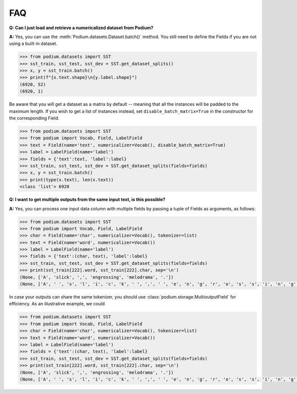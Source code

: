 FAQ
====

**Q: Can I just load and retrieve a numericalized dataset from Podium?**


**A:** Yes, you can use the :meth:`Podium.datasets.Dataset.batch()` method. You still need to define the Fields if you are not using a built-in dataset.


.. code-block:: python

  >>> from podium.datasets import SST
  >>> sst_train, sst_test, sst_dev = SST.get_dataset_splits()
  >>> x, y = sst_train.batch()
  >>> print(f"{x.text.shape}\n{y.label.shape}")
  (6920, 52)
  (6920, 1)

Be aware that you will get a dataset as a matrix by default -- meaning that all the instances will be padded to the maximum length. If you wish to get a list of instances instead, set ``disable_batch_matrix=True`` in the constructor for the corresponding Field.

.. code-block:: python

  >>> from podium.datasets import SST
  >>> from podium import Vocab, Field, LabelField
  >>> text = Field(name='text', numericalizer=Vocab(), disable_batch_matrix=True)
  >>> label = LabelField(name='label')
  >>> fields = {'text':text, 'label':label}
  >>> sst_train, sst_test, sst_dev = SST.get_dataset_splits(fields=fields)
  >>> x, y = sst_train.batch()
  >>> print(type(x.text), len(x.text))
  <class 'list'> 6920


**Q: I want to get multiple outputs from the same input text, is this possible?**

**A:** Yes, you can process one input data column with multiple fields by passing a tuple of Fields as arguments, as follows:

.. code-block:: python

  >>> from podium.datasets import SST
  >>> from podium import Vocab, Field, LabelField
  >>> char = Field(name='char', numericalizer=Vocab(), tokenizer=list)
  >>> text = Field(name='word', numericalizer=Vocab())
  >>> label = LabelField(name='label')
  >>> fields = {'text':(char, text), 'label':label}
  >>> sst_train, sst_test, sst_dev = SST.get_dataset_splits(fields=fields)
  >>> print(sst_train[222].word, sst_train[222].char, sep='\n')
  (None, ['A', 'slick', ',', 'engrossing', 'melodrama', '.'])
  (None, ['A', ' ', 's', 'l', 'i', 'c', 'k', ' ', ',', ' ', 'e', 'n', 'g', 'r', 'o', 's', 's', 'i', 'n', 'g', ' ', 'm', 'e', 'l', 'o', 'd', 'r', 'a', 'm', 'a', ' ', '.'])

In case your outputs can share the same tokenizer, you should use :class:`podium.storage.MultioutputField` for efficiency. As an illustrative example, we could 

.. code-block:: python

  >>> from podium.datasets import SST
  >>> from podium import Vocab, Field, LabelField
  >>> char = Field(name='char', numericalizer=Vocab(), tokenizer=list)
  >>> text = Field(name='word', numericalizer=Vocab())
  >>> label = LabelField(name='label')
  >>> fields = {'text':(char, text), 'label':label}
  >>> sst_train, sst_test, sst_dev = SST.get_dataset_splits(fields=fields)
  >>> print(sst_train[222].word, sst_train[222].char, sep='\n')
  (None, ['A', 'slick', ',', 'engrossing', 'melodrama', '.'])
  (None, ['A', ' ', 's', 'l', 'i', 'c', 'k', ' ', ',', ' ', 'e', 'n', 'g', 'r', 'o', 's', 's', 'i', 'n', 'g', ' ', 'm', 'e', 'l', 'o', 'd', 'r', 'a', 'm', 'a', ' ', '.'])

